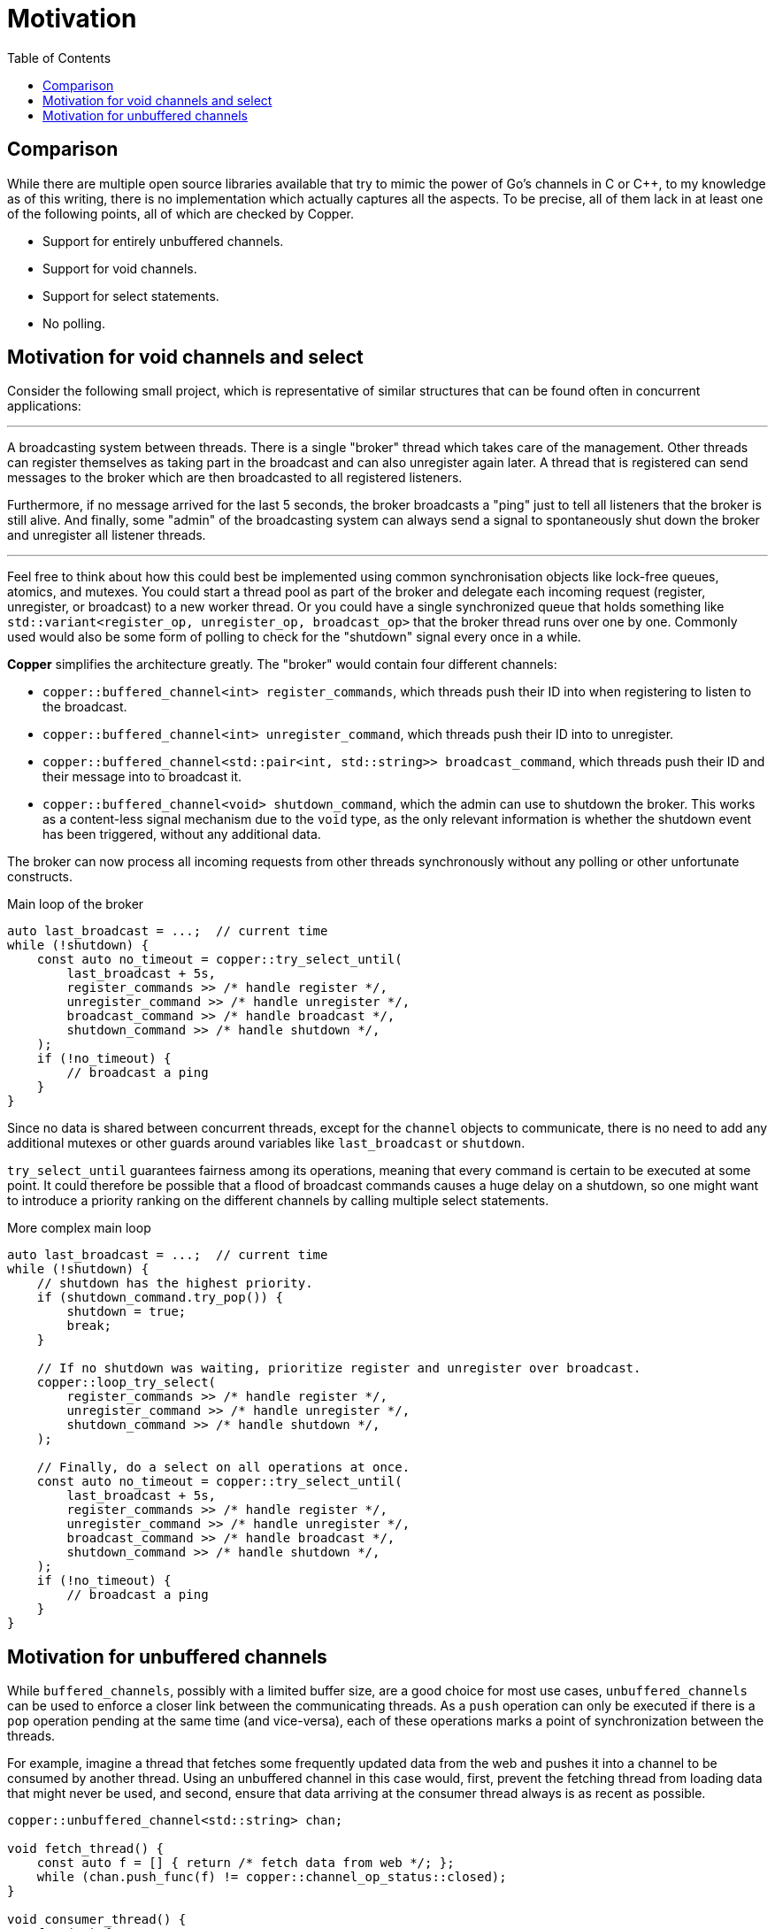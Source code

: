 = Motivation
:toc:

== Comparison

While there are multiple open source libraries available that try to mimic the power of Go's channels in C or C++, to my knowledge as of this writing, there is no implementation which actually captures all the aspects. To be precise, all of them lack in at least one of the following points, all of which are checked by Copper.

* Support for entirely unbuffered channels.
* Support for void channels.
* Support for select statements.
* No polling.

== Motivation for void channels and select

Consider the following small project, which is representative of similar structures that can be found often in concurrent applications:

---

A broadcasting system between threads. There is a single "broker" thread which takes care of the management. Other threads can register themselves as taking part in the broadcast and can also unregister again later. A thread that is registered can send messages to the broker which are then broadcasted to all registered listeners.

Furthermore, if no message arrived for the last 5 seconds, the broker broadcasts a "ping" just to tell all listeners that the broker is still alive. And finally, some "admin" of the broadcasting system can always send a signal to spontaneously shut down the broker and unregister all listener threads.

---

Feel free to think about how this could best be implemented using common synchronisation objects like lock-free queues, atomics, and mutexes. You could start a thread pool as part of the broker and delegate each incoming request (register, unregister, or broadcast) to a new worker thread. Or you could have a single synchronized queue that holds something like `std::variant<register_op, unregister_op, broadcast_op>` that the broker thread runs over one by one. Commonly used would also be some form of polling to check for the "shutdown" signal every once in a while.

**Copper** simplifies the architecture greatly. The "broker" would contain four different channels:

* `copper::buffered_channel<int> register_commands`, which threads push their ID into when registering to listen to the broadcast.
* `copper::buffered_channel<int> unregister_command`, which threads push their ID into to unregister.
* `copper::buffered_channel<std::pair<int, std::string>> broadcast_command`, which threads push their ID and their message into to broadcast it.
* `copper::buffered_channel<void> shutdown_command`, which the admin can use to shutdown the broker. This works as a content-less signal mechanism due to the `void` type, as the only relevant information is whether the shutdown event has been triggered, without any additional data.

The broker can now process all incoming requests from other threads synchronously without any polling or other unfortunate constructs.

.Main loop of the broker
[source,c++]
----
auto last_broadcast = ...;  // current time
while (!shutdown) {
    const auto no_timeout = copper::try_select_until(
        last_broadcast + 5s,
        register_commands >> /* handle register */,
        unregister_command >> /* handle unregister */,
        broadcast_command >> /* handle broadcast */,
        shutdown_command >> /* handle shutdown */,
    );
    if (!no_timeout) {
        // broadcast a ping
    }
}
----

Since no data is shared between concurrent threads, except for the `channel` objects to communicate, there is no need to add any additional mutexes or other guards around variables like `last_broadcast` or `shutdown`.

`try_select_until` guarantees fairness among its operations, meaning that every command is certain to be executed at some point. It could therefore be possible that a flood of broadcast commands causes a huge delay on a shutdown, so one might want to introduce a priority ranking on the different channels by calling multiple select statements.

.More complex main loop
[source,c++]
----
auto last_broadcast = ...;  // current time
while (!shutdown) {
    // shutdown has the highest priority.
    if (shutdown_command.try_pop()) {
        shutdown = true;
        break;
    }

    // If no shutdown was waiting, prioritize register and unregister over broadcast.
    copper::loop_try_select(
        register_commands >> /* handle register */,
        unregister_command >> /* handle unregister */,
        shutdown_command >> /* handle shutdown */,
    );

    // Finally, do a select on all operations at once.
    const auto no_timeout = copper::try_select_until(
        last_broadcast + 5s,
        register_commands >> /* handle register */,
        unregister_command >> /* handle unregister */,
        broadcast_command >> /* handle broadcast */,
        shutdown_command >> /* handle shutdown */,
    );
    if (!no_timeout) {
        // broadcast a ping
    }
}
----


== Motivation for unbuffered channels

While `buffered_channels`, possibly with a limited buffer size, are a good choice for most use cases, `unbuffered_channels` can be used to enforce a closer link between the communicating threads. As a `push` operation can only be executed if there is a `pop` operation pending at the same time (and vice-versa), each of these operations marks a point of synchronization between the threads.

For example, imagine a thread that fetches some frequently updated data from the web and pushes it into a channel to be consumed by another thread. Using an unbuffered channel in this case would, first, prevent the fetching thread from loading data that might never be used, and second, ensure that data arriving at the consumer thread always is as recent as possible.

[source,c++]
----
copper::unbuffered_channel<std::string> chan;

void fetch_thread() {
    const auto f = [] { return /* fetch data from web */; };
    while (chan.push_func(f) != copper::channel_op_status::closed);
}

void consumer_thread() {
    for (;;) {
        const auto next_data = chan.pop();
        if (!next_data) {
            break;
        }
        some_computation(next_data.value());
    }
}
----

Another advantage to unbuffered channels can be the way data is passed from one thread to another.
Whereas buffered channels almost always use their internal buffer as an intermediate storage before a message can be consumed, communication over an unbuffered channel can happen with as little as a single move constructor. This gives unbuffered channels an edge when dealing with large messages that cannot be moved easily. More concrete data can be found in link:benchmark.adoc[docs/benchmark.adoc].